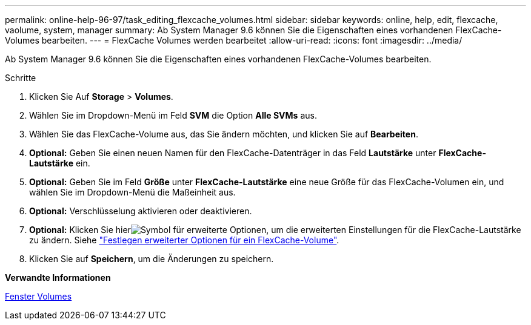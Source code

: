 ---
permalink: online-help-96-97/task_editing_flexcache_volumes.html 
sidebar: sidebar 
keywords: online, help, edit, flexcache, vaolume, system, manager 
summary: Ab System Manager 9.6 können Sie die Eigenschaften eines vorhandenen FlexCache-Volumes bearbeiten. 
---
= FlexCache Volumes werden bearbeitet
:allow-uri-read: 
:icons: font
:imagesdir: ../media/


[role="lead"]
Ab System Manager 9.6 können Sie die Eigenschaften eines vorhandenen FlexCache-Volumes bearbeiten.

.Schritte
. Klicken Sie Auf *Storage* > *Volumes*.
. Wählen Sie im Dropdown-Menü im Feld *SVM* die Option *Alle SVMs* aus.
. Wählen Sie das FlexCache-Volume aus, das Sie ändern möchten, und klicken Sie auf *Bearbeiten*.
. *Optional:* Geben Sie einen neuen Namen für den FlexCache-Datenträger in das Feld *Lautstärke* unter *FlexCache-Lautstärke* ein.
. *Optional:* Geben Sie im Feld *Größe* unter *FlexCache-Lautstärke* eine neue Größe für das FlexCache-Volumen ein, und wählen Sie im Dropdown-Menü die Maßeinheit aus.
. *Optional:* Verschlüsselung aktivieren oder deaktivieren.
. *Optional:* Klicken Sie hierimage:../media/advanced_options.gif["Symbol für erweiterte Optionen"], um die erweiterten Einstellungen für die FlexCache-Lautstärke zu ändern. Siehe link:task_specifying_advanced_options_for_flexcache_volume.html["Festlegen erweiterter Optionen für ein FlexCache-Volume"].
. Klicken Sie auf *Speichern*, um die Änderungen zu speichern.


*Verwandte Informationen*

xref:reference_volumes_window.adoc[Fenster Volumes]
